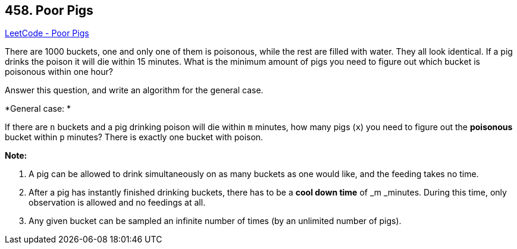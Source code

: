 == 458. Poor Pigs

https://leetcode.com/problems/poor-pigs/[LeetCode - Poor Pigs]

There are 1000 buckets, one and only one of them is poisonous, while the rest are filled with water. They all look identical. If a pig drinks the poison it will die within 15 minutes. What is the minimum amount of pigs you need to figure out which bucket is poisonous within one hour?

Answer this question, and write an algorithm for the general case.

 

*General case: *

If there are `n` buckets and a pig drinking poison will die within `m` minutes, how many pigs (`x`) you need to figure out the *poisonous* bucket within `p` minutes? There is exactly one bucket with poison.

 

*Note:*


. A pig can be allowed to drink simultaneously on as many buckets as one would like, and the feeding takes no time.
. After a pig has instantly finished drinking buckets, there has to be a *cool down time* of _m _minutes. During this time, only observation is allowed and no feedings at all.
. Any given bucket can be sampled an infinite number of times (by an unlimited number of pigs).

